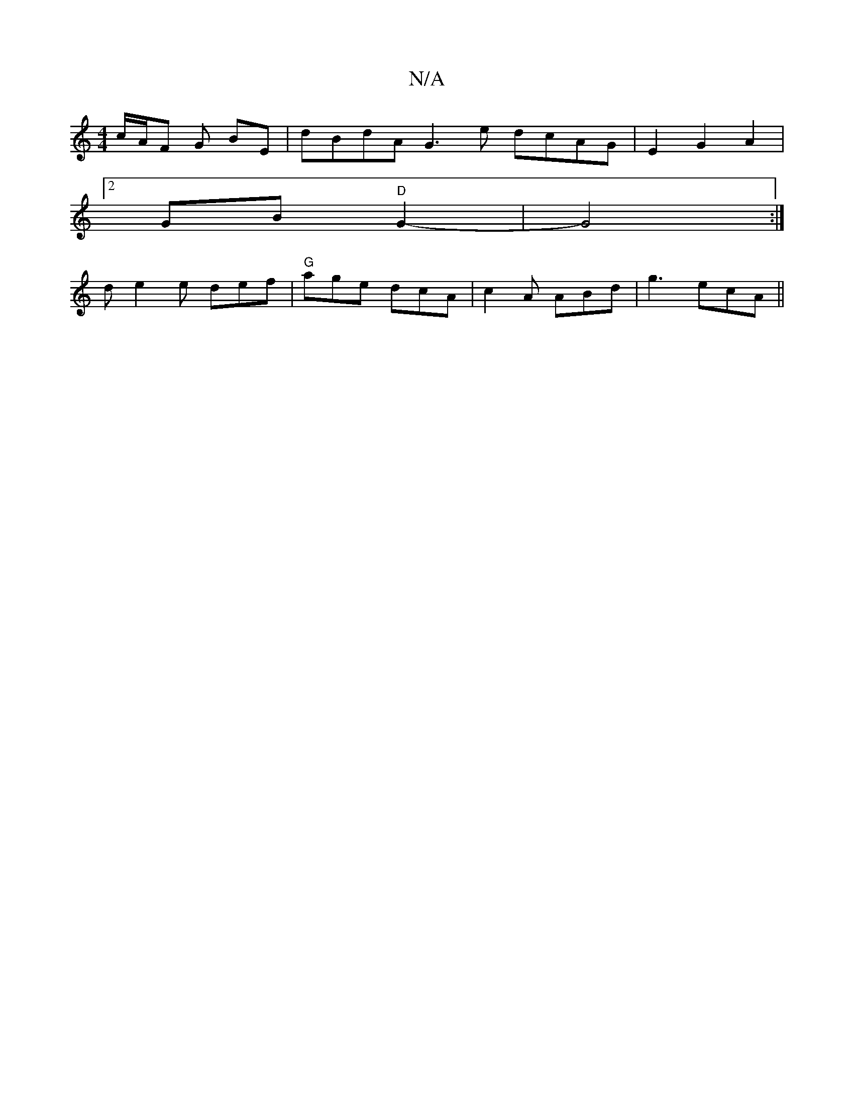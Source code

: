 X:1
T:N/A
M:4/4
R:N/A
K:Cmajor
c/A/F G BE|dBdA G3e dcAG |E2G2A2|
[2GB "D"G2- | G4 :|
d e2 e def |"G"age dcA|c2A ABd|g3 ecA||

a3|e2f d2f|e2e efg|
f2d Bdc| ABB AGG|BAG G2c|d2f e>cd ||

E|A2D DAG|EDE FGA|Bgg gdB|A2G dcB|ABF e3|dGG Ad